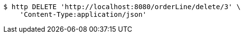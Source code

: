 [source,bash]
----
$ http DELETE 'http://localhost:8080/orderLine/delete/3' \
    'Content-Type:application/json'
----